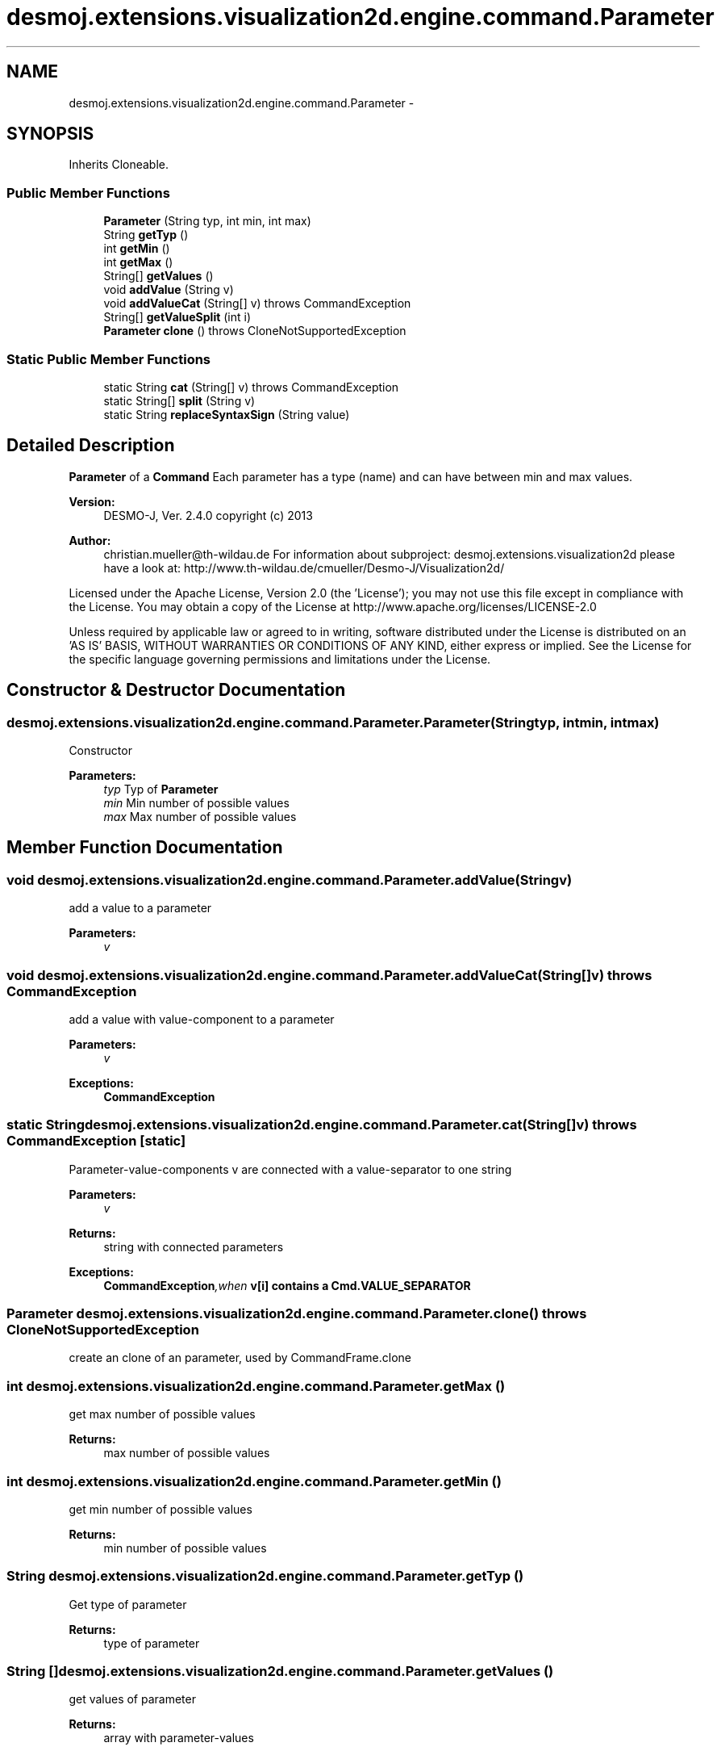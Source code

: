 .TH "desmoj.extensions.visualization2d.engine.command.Parameter" 3 "Wed Dec 4 2013" "Version 1.0" "Desmo-J" \" -*- nroff -*-
.ad l
.nh
.SH NAME
desmoj.extensions.visualization2d.engine.command.Parameter \- 
.SH SYNOPSIS
.br
.PP
.PP
Inherits Cloneable\&.
.SS "Public Member Functions"

.in +1c
.ti -1c
.RI "\fBParameter\fP (String typ, int min, int max)"
.br
.ti -1c
.RI "String \fBgetTyp\fP ()"
.br
.ti -1c
.RI "int \fBgetMin\fP ()"
.br
.ti -1c
.RI "int \fBgetMax\fP ()"
.br
.ti -1c
.RI "String[] \fBgetValues\fP ()"
.br
.ti -1c
.RI "void \fBaddValue\fP (String v)"
.br
.ti -1c
.RI "void \fBaddValueCat\fP (String[] v)  throws CommandException"
.br
.ti -1c
.RI "String[] \fBgetValueSplit\fP (int i)"
.br
.ti -1c
.RI "\fBParameter\fP \fBclone\fP ()  throws CloneNotSupportedException"
.br
.in -1c
.SS "Static Public Member Functions"

.in +1c
.ti -1c
.RI "static String \fBcat\fP (String[] v)  throws CommandException"
.br
.ti -1c
.RI "static String[] \fBsplit\fP (String v)"
.br
.ti -1c
.RI "static String \fBreplaceSyntaxSign\fP (String value)"
.br
.in -1c
.SH "Detailed Description"
.PP 
\fBParameter\fP of a \fBCommand\fP Each parameter has a type (name) and can have between min and max values\&.
.PP
\fBVersion:\fP
.RS 4
DESMO-J, Ver\&. 2\&.4\&.0 copyright (c) 2013 
.RE
.PP
\fBAuthor:\fP
.RS 4
christian.mueller@th-wildau.de For information about subproject: desmoj\&.extensions\&.visualization2d please have a look at: http://www.th-wildau.de/cmueller/Desmo-J/Visualization2d/
.RE
.PP
Licensed under the Apache License, Version 2\&.0 (the 'License'); you may not use this file except in compliance with the License\&. You may obtain a copy of the License at http://www.apache.org/licenses/LICENSE-2.0
.PP
Unless required by applicable law or agreed to in writing, software distributed under the License is distributed on an 'AS IS' BASIS, WITHOUT WARRANTIES OR CONDITIONS OF ANY KIND, either express or implied\&. See the License for the specific language governing permissions and limitations under the License\&. 
.SH "Constructor & Destructor Documentation"
.PP 
.SS "desmoj\&.extensions\&.visualization2d\&.engine\&.command\&.Parameter\&.Parameter (Stringtyp, intmin, intmax)"
Constructor 
.PP
\fBParameters:\fP
.RS 4
\fItyp\fP Typ of \fBParameter\fP 
.br
\fImin\fP Min number of possible values 
.br
\fImax\fP Max number of possible values 
.RE
.PP

.SH "Member Function Documentation"
.PP 
.SS "void desmoj\&.extensions\&.visualization2d\&.engine\&.command\&.Parameter\&.addValue (Stringv)"
add a value to a parameter 
.PP
\fBParameters:\fP
.RS 4
\fIv\fP 
.RE
.PP

.SS "void desmoj\&.extensions\&.visualization2d\&.engine\&.command\&.Parameter\&.addValueCat (String[]v) throws \fBCommandException\fP"
add a value with value-component to a parameter 
.PP
\fBParameters:\fP
.RS 4
\fIv\fP 
.RE
.PP
\fBExceptions:\fP
.RS 4
\fI\fBCommandException\fP\fP 
.RE
.PP

.SS "static String desmoj\&.extensions\&.visualization2d\&.engine\&.command\&.Parameter\&.cat (String[]v) throws \fBCommandException\fP\fC [static]\fP"
Parameter-value-components v are connected with a value-separator to one string 
.PP
\fBParameters:\fP
.RS 4
\fIv\fP 
.RE
.PP
\fBReturns:\fP
.RS 4
string with connected parameters 
.RE
.PP
\fBExceptions:\fP
.RS 4
\fI\fBCommandException\fP,when\fP v[i] contains a \fBCmd\&.VALUE_SEPARATOR\fP 
.RE
.PP

.SS "\fBParameter\fP desmoj\&.extensions\&.visualization2d\&.engine\&.command\&.Parameter\&.clone () throws CloneNotSupportedException"
create an clone of an parameter, used by CommandFrame\&.clone 
.SS "int desmoj\&.extensions\&.visualization2d\&.engine\&.command\&.Parameter\&.getMax ()"
get max number of possible values 
.PP
\fBReturns:\fP
.RS 4
max number of possible values 
.RE
.PP

.SS "int desmoj\&.extensions\&.visualization2d\&.engine\&.command\&.Parameter\&.getMin ()"
get min number of possible values 
.PP
\fBReturns:\fP
.RS 4
min number of possible values 
.RE
.PP

.SS "String desmoj\&.extensions\&.visualization2d\&.engine\&.command\&.Parameter\&.getTyp ()"
Get type of parameter 
.PP
\fBReturns:\fP
.RS 4
type of parameter 
.RE
.PP

.SS "String [] desmoj\&.extensions\&.visualization2d\&.engine\&.command\&.Parameter\&.getValues ()"
get values of parameter 
.PP
\fBReturns:\fP
.RS 4
array with parameter-values 
.RE
.PP

.SS "String [] desmoj\&.extensions\&.visualization2d\&.engine\&.command\&.Parameter\&.getValueSplit (inti)"
get the i\&.th value from a parameter\&. It's components will be splited in a array 
.PP
\fBParameters:\fP
.RS 4
\fIi\fP 
.RE
.PP
\fBReturns:\fP
.RS 4
i\&.th value of parameter-array 
.RE
.PP

.SS "static String [] desmoj\&.extensions\&.visualization2d\&.engine\&.command\&.Parameter\&.split (Stringv)\fC [static]\fP"
A String v is splited in to its parameter-value-components 
.PP
\fBParameters:\fP
.RS 4
\fIv\fP 
.RE
.PP
\fBReturns:\fP
.RS 4
splitted string 
.RE
.PP


.SH "Author"
.PP 
Generated automatically by Doxygen for Desmo-J from the source code\&.
